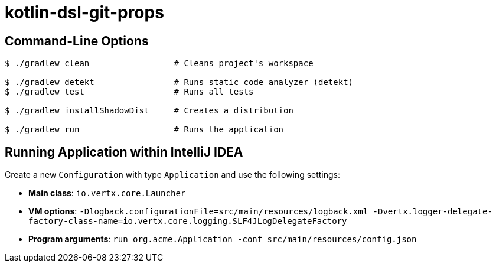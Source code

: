 = kotlin-dsl-git-props

== Command-Line Options

[source,shell]
----
$ ./gradlew clean                 # Cleans project's workspace

$ ./gradlew detekt                # Runs static code analyzer (detekt)
$ ./gradlew test                  # Runs all tests

$ ./gradlew installShadowDist     # Creates a distribution

$ ./gradlew run                   # Runs the application
----

// ./gradlew clean installShadowDist
// ./gradlew run

== Running Application within IntelliJ IDEA

Create a new `Configuration` with type `Application` and use the following settings:

- **Main class**: `io.vertx.core.Launcher`
- **VM options**: `-Dlogback.configurationFile=src/main/resources/logback.xml -Dvertx.logger-delegate-factory-class-name=io.vertx.core.logging.SLF4JLogDelegateFactory`
- **Program arguments**: `run org.acme.Application -conf src/main/resources/config.json`
